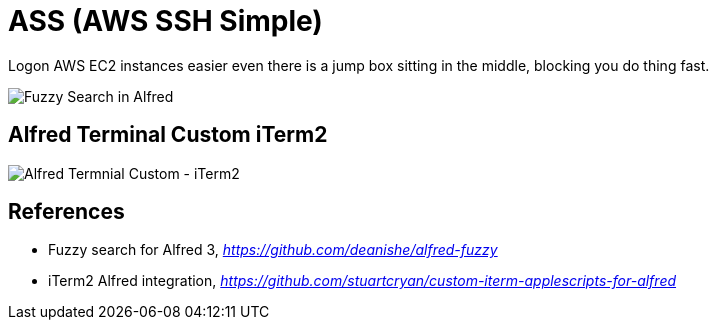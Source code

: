 ASS (AWS SSH Simple)
====================

Logon AWS EC2 instances easier even there is a jump box sitting in the middle, blocking you do thing fast.

image::Fuzzy Search in Alfred.gif[Fuzzy Search in Alfred]

Alfred Terminal Custom iTerm2
-----------------------------

image::Alfred Termnial Custom - iTerm2.gif[Alfred Termnial Custom - iTerm2]


References
----------

- Fuzzy search for Alfred 3, _https://github.com/deanishe/alfred-fuzzy_
- iTerm2 Alfred integration, _https://github.com/stuartcryan/custom-iterm-applescripts-for-alfred_